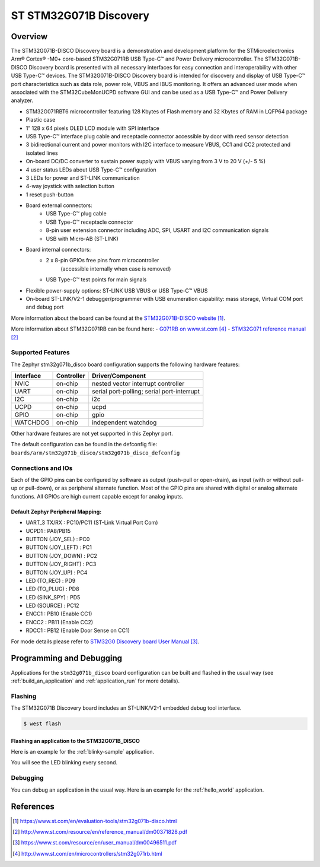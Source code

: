 .. _stm32g071b_disco_board:

ST STM32G071B Discovery
#######################

Overview
********
The STM32G071B-DISCO Discovery board is a demonstration and development platform
for the STMicroelectronics Arm® Cortex® -M0+ core-based STM32G071RB USB Type-C™
and Power Delivery microcontroller. The STM32G071B-DISCO Discovery board is
presented with all necessary interfaces for easy connection and
interoperability with other USB Type-C™ devices. The STM32G071B-DISCO Discovery
board is intended for discovery and display of USB Type-C™ port characteristics
such as data role, power role, VBUS and IBUS monitoring. It offers an advanced
user mode when associated with the STM32CubeMonUCPD software GUI and can be used
as a USB Type-C™ and Power Delivery analyzer.

- STM32G071RBT6 microcontroller featuring 128 Kbytes of Flash memory and
  32 Kbytes of RAM in LQFP64 package
- Plastic case
- 1” 128 x 64 pixels OLED LCD module with SPI interface
- USB Type-C™ interface plug cable and receptacle connector accessible by door
  with reed sensor detection
- 3 bidirectional current and power monitors with I2C interface to measure VBUS,
  CC1 and CC2 protected and isolated lines
- On-board DC/DC converter to sustain power supply with VBUS varying from 3 V to
  20 V (+/- 5 %)
- 4 user status LEDs about USB Type-C™ configuration
- 3 LEDs for power and ST-LINK communication
- 4-way joystick with selection button
- 1 reset push-button
- Board external connectors:
    - USB Type-C™ plug cable
    - USB Type-C™ receptacle connector
    - 8-pin user extension connector including ADC, SPI, USART and
      I2C communication signals
    - USB with Micro-AB (ST-LINK)
- Board internal connectors:
    - 2 x 8-pin GPIOs free pins from microcontroller
	  (accessible internally when case is removed)
    - USB Type-C™ test points for main signals
- Flexible power-supply options: ST-LINK USB VBUS or USB Type-C™ VBUS
- On-board ST-LINK/V2-1 debugger/programmer with USB enumeration capability:
  mass storage, Virtual COM port and debug port

.. image:: img/stm32g071b_disco.jpg
   :width: 500px
   :height: 450px
   :align: center
   :alt: STM32G071B-DISCO

More information about the board can be found at the `STM32G071B-DISCO website`_.


More information about STM32G071RB can be found here:
- `G071RB on www.st.com`_
- `STM32G071 reference manual`_


Supported Features
==================

The Zephyr stm32g071b_disco board configuration supports the following hardware features:

+-----------+------------+-------------------------------------+
| Interface | Controller | Driver/Component                    |
+===========+============+=====================================+
| NVIC      | on-chip    | nested vector interrupt controller  |
+-----------+------------+-------------------------------------+
| UART      | on-chip    | serial port-polling;                |
|           |            | serial port-interrupt               |
+-----------+------------+-------------------------------------+
| I2C       | on-chip    | i2c                                 |
+-----------+------------+-------------------------------------+
| UCPD      | on-chip    | ucpd                                |
+-----------+------------+-------------------------------------+
| GPIO      | on-chip    | gpio                                |
+-----------+------------+-------------------------------------+
| WATCHDOG  | on-chip    | independent watchdog                |
+-----------+------------+-------------------------------------+

Other hardware features are not yet supported in this Zephyr port.

The default configuration can be found in the defconfig file:
``boards/arm/stm32g071b_disco/stm32g071b_disco_defconfig``

Connections and IOs
===================

Each of the GPIO pins can be configured by software as output (push-pull or open-drain), as
input (with or without pull-up or pull-down), or as peripheral alternate function. Most of the
GPIO pins are shared with digital or analog alternate functions. All GPIOs are high current
capable except for analog inputs.

Default Zephyr Peripheral Mapping:
----------------------------------

- UART_3 TX/RX       : PC10/PC11 (ST-Link Virtual Port Com)
- UCPD1              : PA8/PB15
- BUTTON (JOY_SEL)   : PC0
- BUTTON (JOY_LEFT)  : PC1
- BUTTON (JOY_DOWN)  : PC2
- BUTTON (JOY_RIGHT) : PC3
- BUTTON (JOY_UP)    : PC4
- LED (TO_REC)       : PD9
- LED (TO_PLUG)      : PD8
- LED (SINK_SPY)     : PD5
- LED (SOURCE)       : PC12
- ENCC1              : PB10 (Enable CC1)
- ENCC2              : PB11 (Enable CC2)
- RDCC1              : PB12 (Enable Door Sense on CC1)


For mode details please refer to `STM32G0 Discovery board User Manual`_.

Programming and Debugging
*************************

Applications for the ``stm32g071b_disco`` board configuration can be built and
flashed in the usual way (see :ref:`build_an_application` and
:ref:`application_run` for more details).

Flashing
========

The STM32G071B Discovery board includes an ST-LINK/V2-1 embedded debug tool interface.

.. code-block:: console

   $ west flash

Flashing an application to the STM32G071B_DISCO
-----------------------------------------------

Here is an example for the :ref:`blinky-sample` application.

.. zephyr-app-commands::
   :zephyr-app: samples/basic/blinky
   :board: stm32g071b_disco
   :goals: build flash

You will see the LED blinking every second.

Debugging
=========

You can debug an application in the usual way.  Here is an example for the
:ref:`hello_world` application.

.. zephyr-app-commands::
   :zephyr-app: samples/hello_world
   :board: stm32g071b_disco
   :maybe-skip-config:
   :goals: debug

References
**********

.. target-notes::

.. _STM32G071B-DISCO website:
   https://www.st.com/en/evaluation-tools/stm32g071b-disco.html

.. _STM32G071 reference manual:
   http://www.st.com/resource/en/reference_manual/dm00371828.pdf

.. _STM32G0 Discovery board User Manual:
   https://www.st.com/resource/en/user_manual/dm00496511.pdf

.. _G071RB on www.st.com:
   http://www.st.com/en/microcontrollers/stm32g071rb.html
